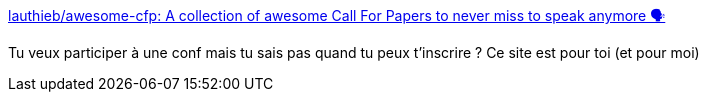 :jbake-type: post
:jbake-status: published
:jbake-title: lauthieb/awesome-cfp: A collection of awesome Call For Papers to never miss to speak anymore 🗣
:jbake-tags: conférence,france,_mois_juin,_année_2018
:jbake-date: 2018-06-29
:jbake-depth: ../
:jbake-uri: shaarli/1530275120000.adoc
:jbake-source: https://nicolas-delsaux.hd.free.fr/Shaarli?searchterm=https%3A%2F%2Fgithub.com%2Flauthieb%2Fawesome-cfp%2F&searchtags=conf%C3%A9rence+france+_mois_juin+_ann%C3%A9e_2018
:jbake-style: shaarli

https://github.com/lauthieb/awesome-cfp/[lauthieb/awesome-cfp: A collection of awesome Call For Papers to never miss to speak anymore 🗣]

Tu veux participer à une conf mais tu sais pas quand tu peux t'inscrire ? Ce site est pour toi (et pour moi)
